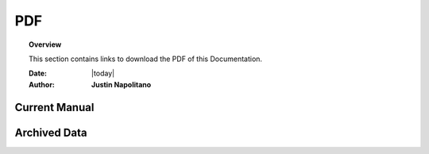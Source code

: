 .. _pdf_page:



###
PDF
###



.. topic:: Overview

    This section contains links to download the PDF of this Documentation.   


    :Date: |today|
    :Author: **Justin Napolitano**




Current Manual
==============

.. card:: 

    :PDF Download Link:: https://github.com/justin-napolitano/turkish-kurdish-conflict/blob/aa965b1453905a6286d4ac56295dcc33d12a67be/turkish-kurdish-conflict-event-database-manual.pdf

    :PDF Direct Download:: :download:`Current Manual <pdf/turkish-kurdish-conflict-event-database-manual.pdf>`
    

Archived Data
=============

.. card:: 

    :PDF Download Link:: https://github.com/justin-napolitano/turkish-kurdish-conflict/blob/2480c62b4e7e947adb346e938e28532e36d848b0/turkish-kurdish-conflict-event-databse-manual.pdf
